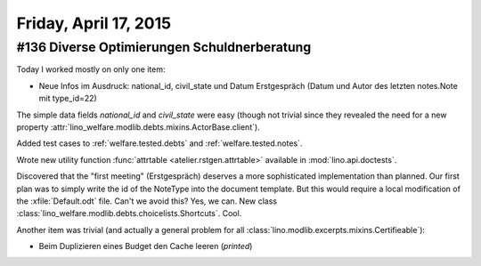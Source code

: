 ======================
Friday, April 17, 2015
======================

#136 Diverse Optimierungen Schuldnerberatung
============================================

Today I worked mostly on only one item:

- Neue Infos im Ausdruck: national_id, civil_state und Datum
  Erstgespräch (Datum und Autor des letzten notes.Note mit type_id=22)

The simple data fields `national_id` and `civil_state` were easy
(though not trivial since they revealed the need for a new property
:attr:`lino_welfare.modlib.debts.mixins.ActorBase.client`).

Added test cases to :ref:`welfare.tested.debts` and
:ref:`welfare.tested.notes`.

Wrote new utility function :func:`attrtable
<atelier.rstgen.attrtable>` available in :mod:`lino.api.doctests`.

Discovered that the "first meeting" (Erstgespräch) deserves a more
sophisticated implementation than planned. Our first plan was to
simply write the id of the NoteType into the document template. But
this would require a local modification of the :xfile:`Default.odt`
file. Can't we avoid this? Yes, we can. New class
:class:`lino_welfare.modlib.debts.choicelists.Shortcuts`.
Cool.

Another item was trivial (and actually a general problem for all
:class:`lino.modlib.excerpts.mixins.Certifieable`):

- Beim Duplizieren eines Budget den Cache leeren (`printed`)



